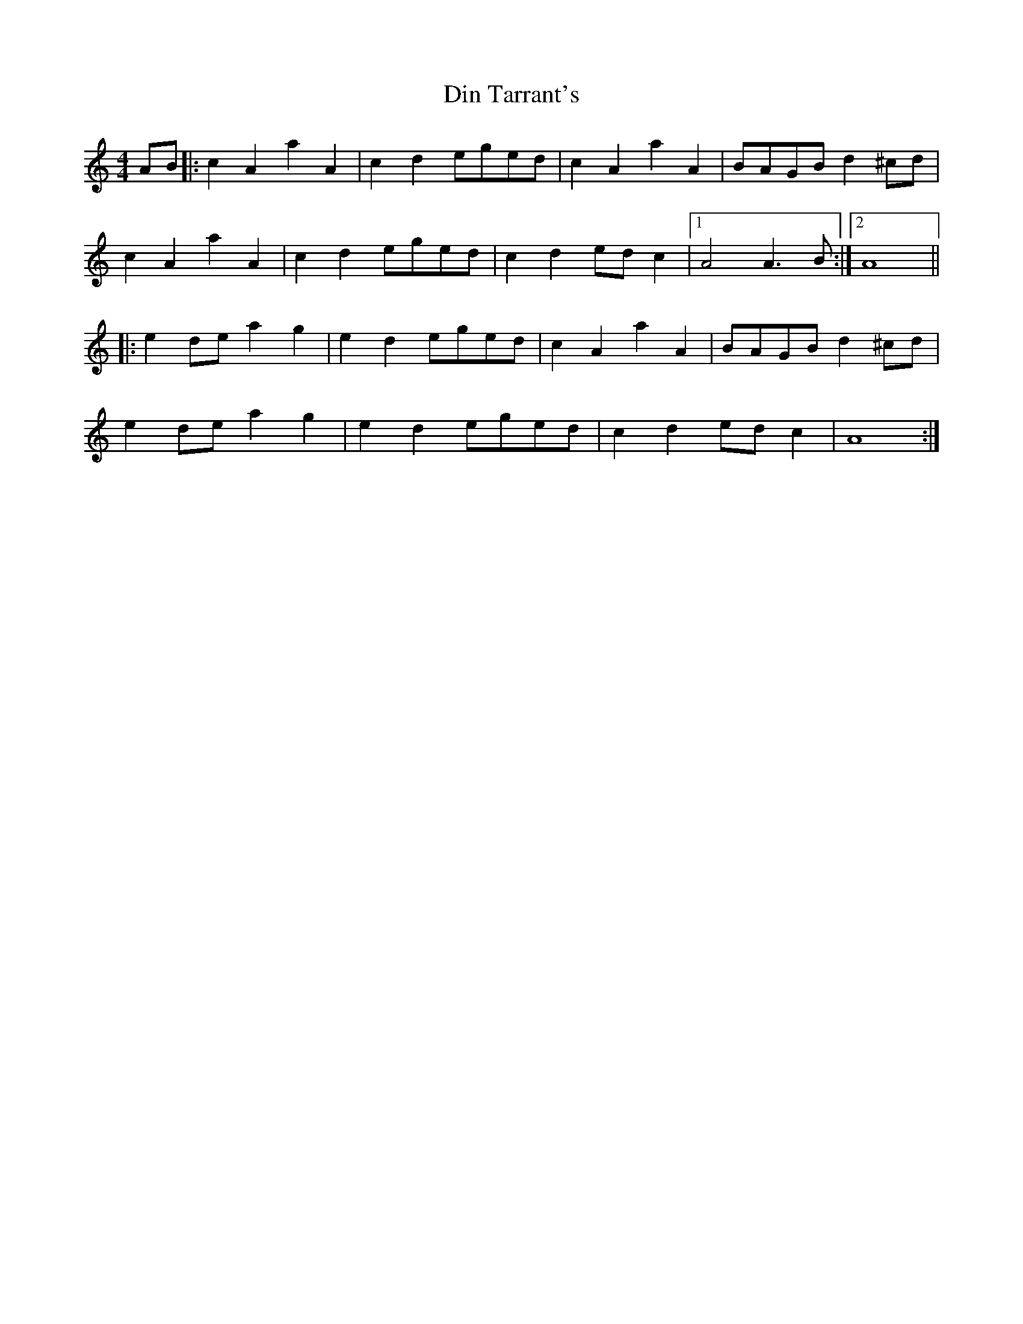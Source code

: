 X: 278
T: Din Tarrant's
M: 4/4
L: 1/8
R: reel
K: Amin
AB |: c2 A2 a2 A2 | c2 d2 eged | c2 A2 a2 A2 | BAGB d2 ^cd |
c2 A2 a2 A2 | c2 d2 eged | c2 d2 ed c2 |1 A4 A3B :|2 A8 ||
|: e2 de a2 g2 | e2 d2 eged | c2 A2 a2 A2 | BAGB d2 ^cd |
e2 de a2 g2 | e2 d2 eged | c2 d2 ed c2 | A8 :|
